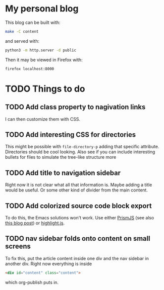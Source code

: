 * My personal blog

This blog can be built with:

#+begin_src sh
  make -C content
#+end_src

and served with:

#+begin_src sh
  python3 -m http.server -d public
#+end_src

Then it may be viewed in Firefox with:

#+begin_src sh
  firefox localhost:8000
#+end_src

* TODO Things to do

** TODO Add class property to nagivation links

I can then customize them with CSS.

** TODO Add interesting CSS for directories

This might be possible with ~file-directory-p~ adding that specific attribute. Directories should be cool looking. Also see if you can include interesting bullets for files to simulate the tree-like structure more

** TODO Add title to navigation sidebar

Right now it is not clear what all that information is. Maybe adding a title would be useful. Or some other kind of divider from the main content.

** TODO Add colorized source code block export

To do this, the Emacs solutions won't work. Use either [[https://prismjs.com/][PrismJS]] (see also [[https://macarthur.me/posts/run-prism-js-server-side/][this blog post]]) or [[https://highlightjs.org/][highlight.js]].

** TODO nav sidebar folds onto content on small screens

To fix this, put the article content inside one div and the nav sidebar in another div. Right now everything is inside

#+begin_src html
  <div id="content" class="content">
#+end_src

which org-publish puts in.
